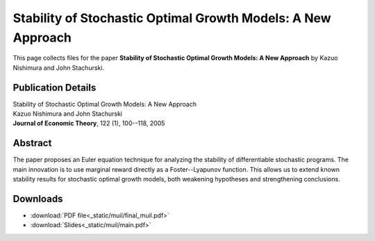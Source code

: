 
.. _muil:

******************************************************************************
Stability of Stochastic Optimal Growth Models: A New Approach
******************************************************************************

This page collects files for the paper **Stability of Stochastic Optimal Growth Models: A New Approach**
by Kazuo Nishimura and John Stachurski.

Publication Details
-----------------------

| Stability of Stochastic Optimal Growth Models: A New Approach
| Kazuo Nishimura and John Stachurski
| **Journal of Economic Theory**, 122 (1), 100--118, 2005  

Abstract
---------

The paper proposes an Euler equation technique for analyzing the stability of
differentiable stochastic programs.  The main innovation is to use marginal
reward directly as a Foster--Lyapunov function.  This allows us to extend
known stability results for stochastic optimal growth models, both weakening
hypotheses and strengthening conclusions.


Downloads
---------

* :download:`PDF file<_static/muil/final_muil.pdf>`
* :download:`Slides<_static/muil/main.pdf>`

